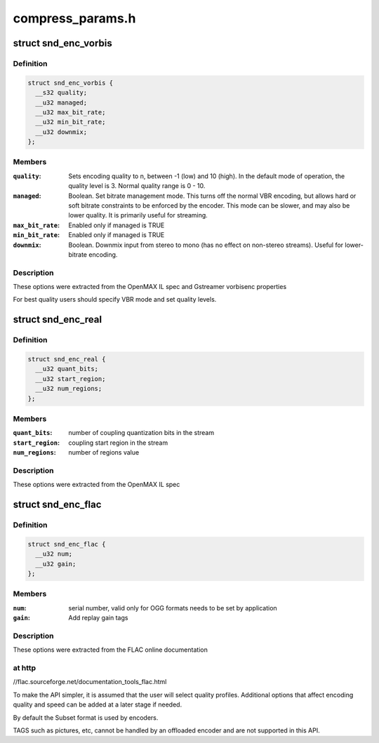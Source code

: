 .. -*- coding: utf-8; mode: rst -*-

=================
compress_params.h
=================


.. _`snd_enc_vorbis`:

struct snd_enc_vorbis
=====================

.. c:type:: snd_enc_vorbis

    


.. _`snd_enc_vorbis.definition`:

Definition
----------

.. code-block:: c

  struct snd_enc_vorbis {
    __s32 quality;
    __u32 managed;
    __u32 max_bit_rate;
    __u32 min_bit_rate;
    __u32 downmix;
  };


.. _`snd_enc_vorbis.members`:

Members
-------

:``quality``:
    Sets encoding quality to n, between -1 (low) and 10 (high).
    In the default mode of operation, the quality level is 3.
    Normal quality range is 0 - 10.

:``managed``:
    Boolean. Set  bitrate  management  mode. This turns off the
    normal VBR encoding, but allows hard or soft bitrate constraints to be
    enforced by the encoder. This mode can be slower, and may also be
    lower quality. It is primarily useful for streaming.

:``max_bit_rate``:
    Enabled only if managed is TRUE

:``min_bit_rate``:
    Enabled only if managed is TRUE

:``downmix``:
    Boolean. Downmix input from stereo to mono (has no effect on
    non-stereo streams). Useful for lower-bitrate encoding.




.. _`snd_enc_vorbis.description`:

Description
-----------

These options were extracted from the OpenMAX IL spec and Gstreamer vorbisenc
properties

For best quality users should specify VBR mode and set quality levels.



.. _`snd_enc_real`:

struct snd_enc_real
===================

.. c:type:: snd_enc_real

    


.. _`snd_enc_real.definition`:

Definition
----------

.. code-block:: c

  struct snd_enc_real {
    __u32 quant_bits;
    __u32 start_region;
    __u32 num_regions;
  };


.. _`snd_enc_real.members`:

Members
-------

:``quant_bits``:
    number of coupling quantization bits in the stream

:``start_region``:
    coupling start region in the stream

:``num_regions``:
    number of regions value




.. _`snd_enc_real.description`:

Description
-----------

These options were extracted from the OpenMAX IL spec



.. _`snd_enc_flac`:

struct snd_enc_flac
===================

.. c:type:: snd_enc_flac

    


.. _`snd_enc_flac.definition`:

Definition
----------

.. code-block:: c

  struct snd_enc_flac {
    __u32 num;
    __u32 gain;
  };


.. _`snd_enc_flac.members`:

Members
-------

:``num``:
    serial number, valid only for OGG formats
    needs to be set by application

:``gain``:
    Add replay gain tags




.. _`snd_enc_flac.description`:

Description
-----------

These options were extracted from the FLAC online documentation



.. _`snd_enc_flac.at-http`:

at http
-------

//flac.sourceforge.net/documentation_tools_flac.html

To make the API simpler, it is assumed that the user will select quality
profiles. Additional options that affect encoding quality and speed can
be added at a later stage if needed.

By default the Subset format is used by encoders.

TAGS such as pictures, etc, cannot be handled by an offloaded encoder and are
not supported in this API.

